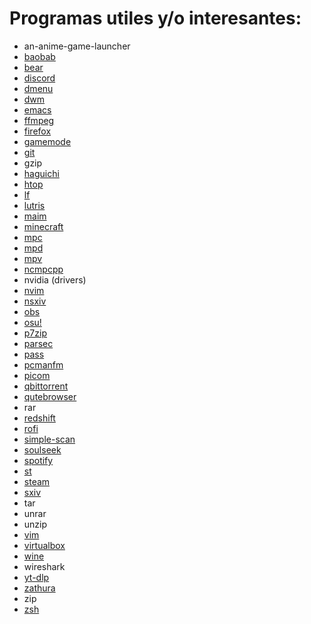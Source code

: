 #+options: \n:t num:nil timestamp:nil

* Programas utiles y/o interesantes:

- an-anime-game-launcher
- [[https://gitlab.gnome.org/GNOME/baobab/][baobab]]
- [[https://github.com/rizsotto/Bear][bear]]
- [[https://discord.com/][discord]]
- [[http://tools.suckless.org/dmenu/][dmenu]]
- [[http://dwm.suckless.org/][dwm]]
- [[https://www.gnu.org/software/emacs/][emacs]]
- [[https://ffmpeg.org/][ffmpeg]]
- [[https://www.mozilla.org/en-US/firefox/new/][firefox]]
- [[https://github.com/FeralInteractive/gamemode][gamemode]]
- [[https://git-scm.com/][git]]
- gzip
- [[https://github.com/ztefn/haguichi][haguichi]]
- [[https://htop.dev/][htop]]
- [[https://github.com/gokcehan/lf][lf]]
- [[https://lutris.net/][lutris]]
- [[https://github.com/naelstrof/maim][maim]]
- [[https://www.minecraft.net/en-us][minecraft]]
- [[https://www.musicpd.org/clients/mpc/][mpc]]
- [[https://www.musicpd.org/][mpd]]
- [[https://mpv.io/][mpv]]
- [[https://github.com/ncmpcpp/ncmpcpp][ncmpcpp]]
- nvidia (drivers)
- [[https://neovim.io/][nvim]]
- [[https://codeberg.org/nsxiv/nsxiv][nsxiv]]
- [[https://obsproject.com/][obs]]
- [[https://github.com/ppy/osu][osu!]]
- [[https://www.7-zip.org/][p7zip]]
- [[https://parsec.app/][parsec]]
- [[https://www.passwordstore.org/][pass]]
- [[https://wiki.archlinux.org/title/PCManFM][pcmanfm]]
- [[https://github.com/yshui/picom][picom]]
- [[https://www.qbittorrent.org/][qbittorrent]]
- [[https://qutebrowser.org/][qutebrowser]]
- rar
- [[https://github.com/jonls/redshift][redshift]]
- [[https://github.com/davatorium/rofi][rofi]]
- [[https://gitlab.gnome.org/GNOME/simple-scan][simple-scan]]
- [[http://www.slsknet.org/news/][soulseek]]
- [[https://flathub.org/apps/details/com.spotify.Client][spotify]]
- [[http://st.suckless.org/][st]]
- [[https://store.steampowered.com/][steam]]
- [[https://github.com/xyb3rt/sxiv][sxiv]]
- tar
- unrar
- unzip
- [[https://www.vim.org/][vim]]
- [[https://www.virtualbox.org/][virtualbox]]
- [[https://www.winehq.org/][wine]]
- wireshark
- [[https://github.com/yt-dlp/yt-dlp][yt-dlp]]
- [[https://pwmt.org/projects/zathura/][zathura]]
- zip
- [[https://zsh.sourceforge.io/][zsh]]
